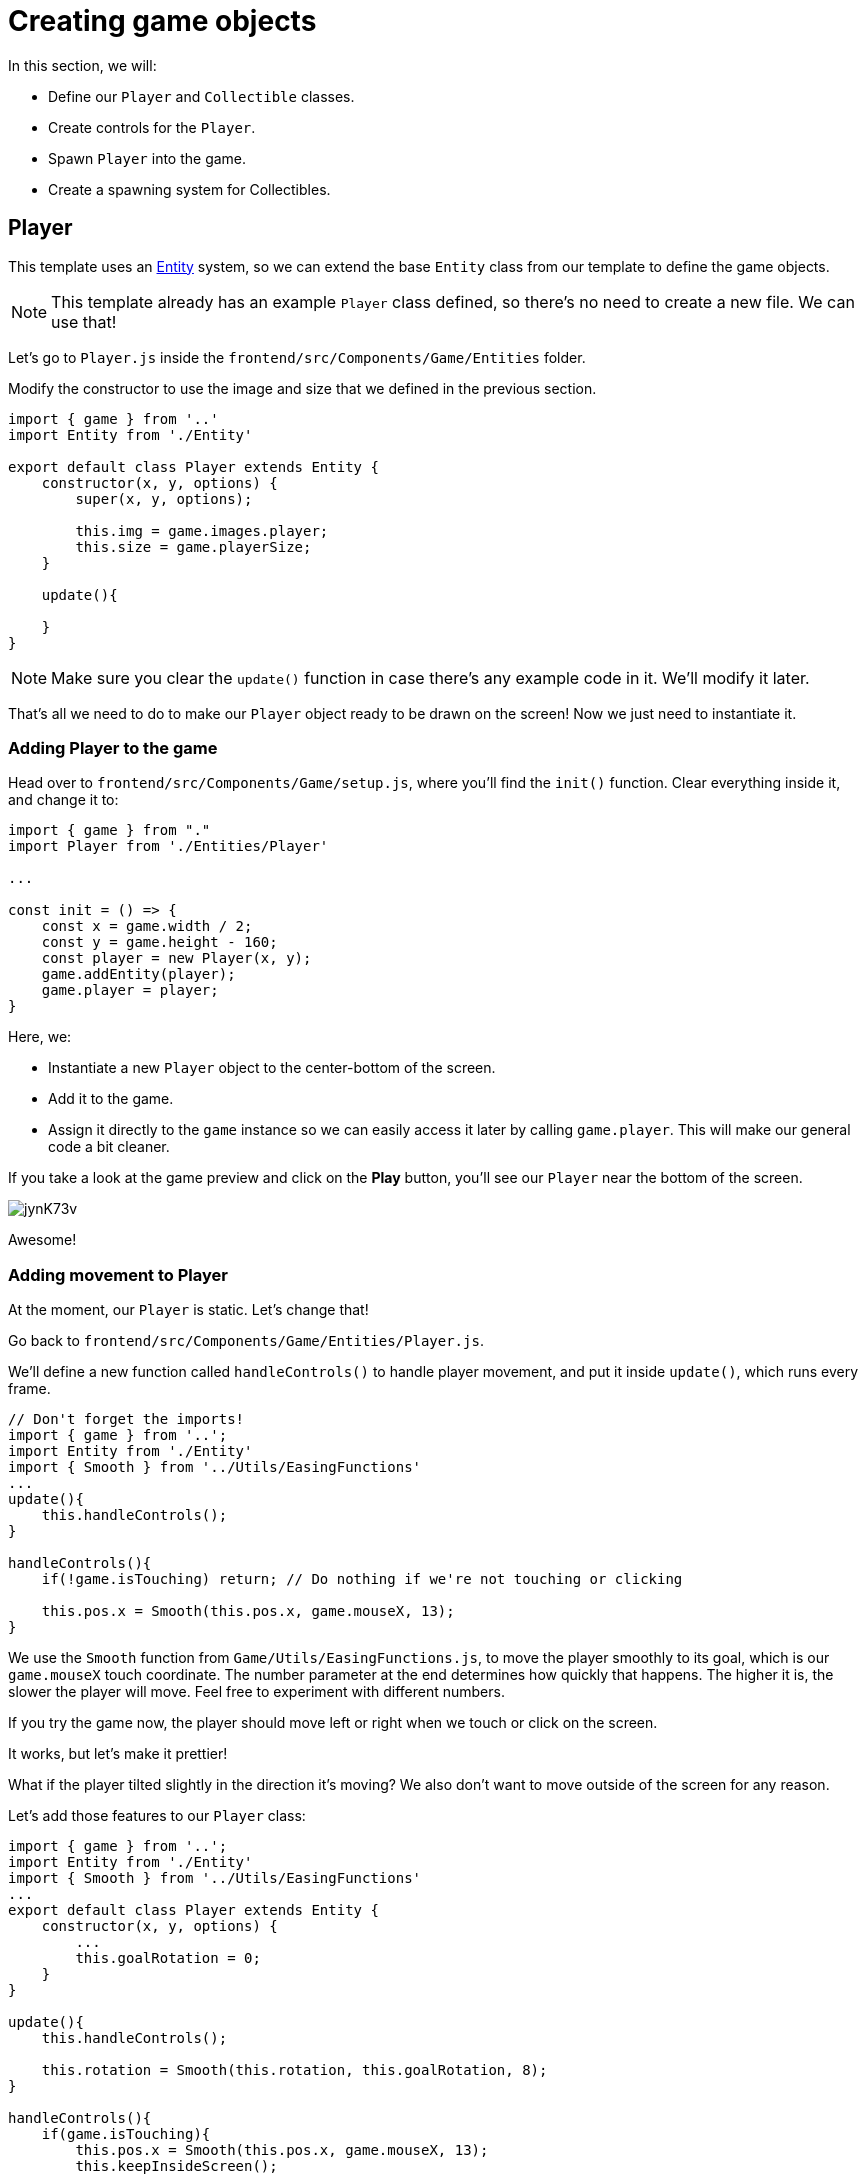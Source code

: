 = Creating game objects
:page-slug: game-tutorial-creating-game-objects
:page-description: Creating game objects
:figure-caption!:

In this section, we will:

- Define our `Player` and `Collectible` classes.
- Create controls for the `Player`.
- Spawn `Player` into the game.
- Create a spawning system for Collectibles.

== Player

This template uses an https://en.wikipedia.org/wiki/Entity_component_system[Entity] system, so we can extend the base `Entity` class from our template to define the game objects.

[NOTE]
This template already has an example `Player` class defined, so there's no need to create a new file.
We can use that!

Let's go to `Player.js` inside the `frontend/src/Components/Game/Entities` folder.

Modify the constructor to use the image and size that we defined in the previous section.

[source,javascript]
-------------------
import { game } from '..'
import Entity from './Entity'

export default class Player extends Entity {
    constructor(x, y, options) {
        super(x, y, options);
        
        this.img = game.images.player;
        this.size = game.playerSize;
    }

    update(){

    }
}
-------------------

[NOTE]
Make sure you clear the `update()` function in case there's any example code in it.
We'll modify it later.

That's all we need to do to make our `Player` object ready to be drawn on the screen! Now we just need to instantiate it.

=== Adding Player to the game

Head over to `frontend/src/Components/Game/setup.js`, where you'll find the `init()` function.
Clear everything inside it, and change it to:

[source,javascript]
-------------------
import { game } from "."
import Player from './Entities/Player'

...

const init = () => {
    const x = game.width / 2;
    const y = game.height - 160;
    const player = new Player(x, y);
    game.addEntity(player);
    game.player = player;
}
-------------------

Here, we:

- Instantiate a new `Player` object to the center-bottom of the screen.
- Add it to the game.
- Assign it directly to the `game` instance so we can easily access it later by calling `game.player`.
This will make our general code a bit cleaner.

If you take a look at the game preview and click on the *Play* button, you'll see our `Player` near the bottom of the screen.

image:https://i.imgur.com/jynK73v.png[]

Awesome!

=== Adding movement to Player

At the moment, our `Player` is static.
Let's change that!

Go back to `frontend/src/Components/Game/Entities/Player.js`.

We'll define a new function called `handleControls()` to handle player movement, and put it inside `update()`, which runs every frame.

[source,javascript]
----
// Don't forget the imports!
import { game } from '..';
import Entity from './Entity'
import { Smooth } from '../Utils/EasingFunctions'
...
update(){
    this.handleControls();
}

handleControls(){
    if(!game.isTouching) return; // Do nothing if we're not touching or clicking

    this.pos.x = Smooth(this.pos.x, game.mouseX, 13);
}
----

We use the `Smooth` function from `Game/Utils/EasingFunctions.js`, to move the player smoothly to its goal, which is our `game.mouseX` touch coordinate.
The number parameter at the end determines how quickly that happens.
The higher it is, the slower the player will move.
Feel free to experiment with different numbers.

If you try the game now, the player should move left or right when we touch or click on the screen.

It works, but let's make it prettier!

What if the player tilted slightly in the direction it's moving? We also don't want to move outside of the screen for any reason.

Let's add those features to our `Player` class:

[source,javascript]
-------------------
import { game } from '..';
import Entity from './Entity'
import { Smooth } from '../Utils/EasingFunctions'
...
export default class Player extends Entity {
    constructor(x, y, options) {
        ...
        this.goalRotation = 0;
    }
}

update(){
    this.handleControls();

    this.rotation = Smooth(this.rotation, this.goalRotation, 8);
}

handleControls(){
    if(game.isTouching){
        this.pos.x = Smooth(this.pos.x, game.mouseX, 13);
        this.keepInsideScreen();

        const isTouchingFarEnough = Math.abs(this.pos.x - game.mouseX) > this.size / 2;

        if (isTouchingFarEnough) {
            const movingDirection = Math.sign(game.mouseX - this.pos.x);
            this.goalRotation = movingDirection * game.radians(15);
        }else{
            this.goalRotation = 0;
        }
    }else{
        this.goalRotation = 0;
    }
}

keepInsideScreen() {
    const limitLeft = this.size / 2;
    const limitRight = game.width - this.size / 2;
    this.pos.x = game.constrain(this.pos.x, limitLeft, limitRight);
}
-------------------

With `keepInsideScreen()`, we constrain the player's `x` coordinate so it doesn't overlap or go outside the screen boundaries.

Then we check to see if we're touching outside of the player, in which case we're setting `goalRotation` slightly to that side.

image:https://i.imgur.com/ELLEfka.gif[]

Looking good so far!


== Collectible

We have the player.
Now we need something to collect!

Create a `Collectible.js` file in the `frontend/src/Components/Game/Entities` folder, and add the following contents.

[source,javascript]
-------------------
import { game } from '..'
import Entity from './Entity'

export default class Collectible extends Entity {
    constructor(x, y, options) {
        super(x, y, options);
        
        this.img = game.images.collectible;
        this.size = game.random(game.collectibleSizeMin, game.collectibleSizeMax);
        this.tag = "collectible";
        this.velocity.y = game.random(game.speedMin, game.speedMax);
        this.rotSpeed = game.random(-0.03, 0.03);
        this.isCollected = false;
    }
}
-------------------

Notice that we're using some properties that haven't been defined yet.
Let's head back to `frontend/src/Components/Game/preload.js`, and add the properties to `initializeValues()`.

[source,javascript]
-------------------
...
const initializeValues = () => {
    ...
    game.speedMin = 2;
    game.speedMax = 4;
    game.collectibleSizeMin = isMobile() ? 55 : 85;
    game.collectibleSizeMax = isMobile() ? 75 : 105;
}
-------------------

Let's break down what we did in that constructor:

`this.img = game.images.collectible` - Set the image for the object to the previously loaded `Collectible` image.

`this.size = game.random(game.collectibleSizeMin, game.collectibleSizeMax)` - Set the size of the image to a random value between `game.collectibleSizeMin` and `game.collectibleSizeMax`.

`this.tag = "collectible"`` - Set the tag, so we can find it later using `game.findByTag()`.

`this.velocity.y = game.random(game.speedMin, game.speedMax)` - Set the vertical velocity to a random value between `game.speedMin` and `game.speedMax`.

`this.rotSpeed = game.random(-0.03, 0.03)` - Set the rotation speed to a random value between `-0.03` and `0.03`.

`this.isCollected = false` - Define a boolean property to track whether or not the object has been collected, and set it to false.

The `Entity` class handles the movement of objects based on its `velocity` property.
Since we already set the velocity in the `Collectible` constructor, that's all we need to do to make our Collectibles fall down indefinitely!

Now let's try spawning some!

=== Spawning Collectibles

Collectibles need to spawn throughout the game, not just in the beginning like the Player does.
We handle that inside `frontend/src/Components/Game/draw.js`.
Every function placed here will run with each game frame.

Add a `manageSpawn()` function to handle the spawning logic, and call it inside `draw()`.
We also need a spawnCollectible() function to add new Collectibles to the game.

[source,javascript]
----
...
import Collectible from './Entities/Collectible'

const draw = () => {
    ...
    manageSpawn();
}

const manageSpawn = () => {
    game.spawnTimer -= game.delta();

    if (game.spawnTimer <= 0) {
        spawnCollectible();
        game.spawnTimer = game.random(game.spawnPeriodMin, game.spawnPeriodMax);
    }
}

const spawnCollectible = () => {
    const x = game.random(0, game.width);
    const y = -game.collectibleSizeMax;
    game.addEntity(new Collectible(x, y));
}
----

If we save our changes now, you won't see any falling objects, and the program might crash, because we haven't properly initialized `spawnPeriodMin`, `spawnPeriodMax` and `spawnTimer`.

So, go back to `frontend/src/Components/Game/preload.js`, and add the following lines to `initializeValues()`.

[source,javascript]
----
...
const initializeValues = () => {
    ...
    game.spawnPeriodMin = 1.5; // Time in seconds
    game.spawnPeriodMax = 2; // Time in seconds
    game.spawnTimer = 0.1;
}
----

[NOTE]
Sometimes, after compile errors have been resolved, you might need to reload your live preview manually for everything to work correctly again.

Let's break down that spawn function:

* Every frame, we decrease `game.spawnTimer` by `game.delta()`.
** `game.delta()` is a helper function that is basically a shortcut for calling `1.0 / game.frameRate()`, which represents the time since the last frame was rendered.
It allows us to do time-based increments.
* When the timer reaches `0`, we spawn a new collectible at a random point above the screen and reset the timer to a random value between `game.spawnPeriodMin` and `game.spawnPeriodMin`.

If you start the game now, you should see a bunch of donuts appearing every `1.5` to `2` seconds and falling to the bottom.

image:https://i.imgur.com/mtzJFG2.gif[]

== Wrapping up

Now that we've created the `Player` and `Collectible` objects and spawned them, we need to give them the ability to interact.

In the <<game-tutorial-scoring-and-losing#,next section>>, we check for collisions between the Player and Collectibles, and add to the score every time a collision happens
If a Collectible falls to the bottom without getting caught, we take a life away from the Player.
When the Player loses three lives, the game ends.